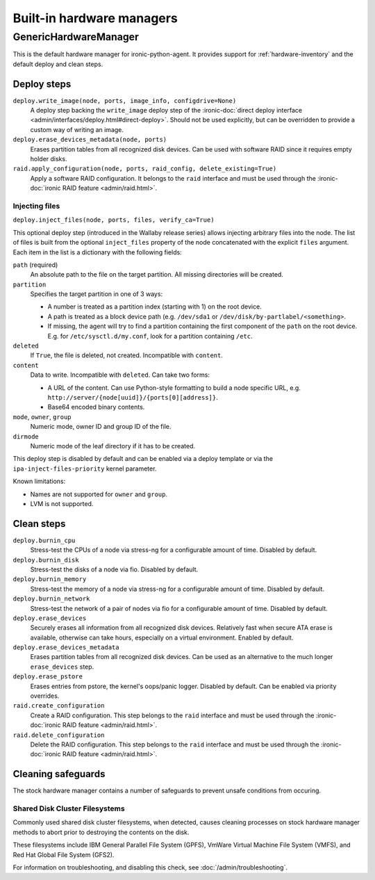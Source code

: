 ==========================
Built-in hardware managers
==========================

GenericHardwareManager
======================

This is the default hardware manager for ironic-python-agent. It provides
support for :ref:`hardware-inventory` and the default deploy and clean steps.

Deploy steps
------------

``deploy.write_image(node, ports, image_info, configdrive=None)``
    A deploy step backing the ``write_image`` deploy step of the
    :ironic-doc:`direct deploy interface
    <admin/interfaces/deploy.html#direct-deploy>`.
    Should not be used explicitly, but can be overridden to provide a custom
    way of writing an image.
``deploy.erase_devices_metadata(node, ports)``
    Erases partition tables from all recognized disk devices. Can be used with
    software RAID since it requires empty holder disks.
``raid.apply_configuration(node, ports, raid_config, delete_existing=True)``
    Apply a software RAID configuration. It belongs to the ``raid`` interface
    and must be used through the :ironic-doc:`ironic RAID feature
    <admin/raid.html>`.

Injecting files
~~~~~~~~~~~~~~~

``deploy.inject_files(node, ports, files, verify_ca=True)``

This optional deploy step (introduced in the Wallaby release series) allows
injecting arbitrary files into the node. The list of files is built from the
optional ``inject_files`` property of the node concatenated with the explicit
``files`` argument. Each item in the list is a dictionary with the following
fields:

``path`` (required)
    An absolute path to the file on the target partition. All missing
    directories will be created.
``partition``
    Specifies the target partition in one of 3 ways:

    * A number is treated as a partition index (starting with 1) on the root
      device.
    * A path is treated as a block device path (e.g. ``/dev/sda1`` or
      ``/dev/disk/by-partlabel/<something>``.
    * If missing, the agent will try to find a partition containing the first
      component of the ``path`` on the root device. E.g. for
      ``/etc/sysctl.d/my.conf``, look for a partition containing ``/etc``.
``deleted``
    If ``True``, the file is deleted, not created.
    Incompatible with ``content``.
``content``
    Data to write. Incompatible with ``deleted``. Can take two forms:

    * A URL of the content. Can use Python-style formatting to build a node
      specific URL, e.g. ``http://server/{node[uuid]}/{ports[0][address]}``.
    * Base64 encoded binary contents.
``mode``, ``owner``, ``group``
    Numeric mode, owner ID and group ID of the file.
``dirmode``
    Numeric mode of the leaf directory if it has to be created.

This deploy step is disabled by default and can be enabled via a deploy
template or via the ``ipa-inject-files-priority`` kernel parameter.

Known limitations:

* Names are not supported for ``owner`` and ``group``.
* LVM is not supported.

Clean steps
-----------

``deploy.burnin_cpu``
    Stress-test the CPUs of a node via stress-ng for a configurable
    amount of time. Disabled by default.
``deploy.burnin_disk``
    Stress-test the disks of a node via fio. Disabled by default.
``deploy.burnin_memory``
    Stress-test the memory of a node via stress-ng for a configurable
    amount of time. Disabled by default.
``deploy.burnin_network``
    Stress-test the network of a pair of nodes via fio for a configurable
    amount of time. Disabled by default.
``deploy.erase_devices``
    Securely erases all information from all recognized disk devices.
    Relatively fast when secure ATA erase is available, otherwise can take
    hours, especially on a virtual environment. Enabled by default.
``deploy.erase_devices_metadata``
    Erases partition tables from all recognized disk devices. Can be used as
    an alternative to the much longer ``erase_devices`` step.
``deploy.erase_pstore``
    Erases entries from pstore, the kernel's oops/panic logger. Disabled by
    default. Can be enabled via priority overrides.
``raid.create_configuration``
    Create a RAID configuration. This step belongs to the ``raid`` interface
    and must be used through the :ironic-doc:`ironic RAID feature
    <admin/raid.html>`.
``raid.delete_configuration``
    Delete the RAID configuration. This step belongs to the ``raid`` interface
    and must be used through the :ironic-doc:`ironic RAID feature
    <admin/raid.html>`.

Cleaning safeguards
-------------------

The stock hardware manager contains a number of safeguards to prevent
unsafe conditions from occuring.

Shared Disk Cluster Filesystems
~~~~~~~~~~~~~~~~~~~~~~~~~~~~~~~

Commonly used shared disk cluster filesystems, when detected, causes cleaning
processes on stock hardware manager methods to abort prior to destroying the
contents on the disk.

These filesystems include IBM General Parallel File System (GPFS),
VmWare Virtual Machine File System (VMFS), and Red Hat Global File System
(GFS2).

For information on troubleshooting, and disabling this check,
see :doc:`/admin/troubleshooting`.
